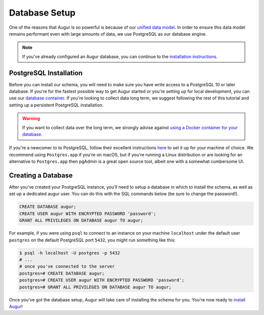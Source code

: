 Database Setup
===============

One of the reasons that Augur is so powerful is because of our `unified data model <../schema/data-model.html>`_.
In order to ensure this data model remains performant even with large amounts of data, we use PostgreSQL as
our database engine. 

.. note::

    If you've already configured an Augur database, you can continue to the `installation instructions <installation.html>`_.


PostgreSQL Installation
~~~~~~~~~~~~~~~~~~~~~~~~

Before you can install our schema, you will need to make sure you have write access to a PostgreSQL 10 or later database. If you're for the fastest possible way to get Augur started or you're setting up for local development, you can use our `database container <../docker/docker.html>`_. If you're looking to collect data long term, we suggest following the rest of this tutorial and setting up a persistent PostgreSQL installation.

.. warning::

    If you want to collect data over the long term, we strongly advise against `using a Docker container for your database <https://vsupalov.com/database-in-docker/>`_.


If you're a newcomer to to PostgreSQL, follow their excellent instructions `here <https://www.postgresql.org/docs/12/tutorial-install.html>`_ to set it up for your machine of choice. We recommend using ``Postgres.app`` if you're on macOS, but if you're running a Linux distribution or are looking for an alternative to ``Postgres.app`` then pgAdmin is a great open source tool, albeit one with a somewhat cumbersome UI.

Creating a Database
~~~~~~~~~~~~~~~~~~~~~

After you've created your PostgreSQL instance, you'll need to setup a database in which to install the schema, as well as set up a dedicated augur user. You can do this with the SQL commands below (be sure to change the password!).

.. code:: 
    
    CREATE DATABASE augur;
    CREATE USER augur WITH ENCRYPTED PASSWORD 'password';
    GRANT ALL PRIVILEGES ON DATABASE augur TO augur;

For example, if you were using ``psql`` to connect to an instance on your machine ``localhost`` under the default user ``postgres`` on the default PostgreSQL port ``5432``, you might run something like this:

.. code::

    $ psql -h localhost -U postgres -p 5432
    # ...
    # once you've connected to the server
    postgres=# CREATE DATABASE augur;
    postgres=# CREATE USER augur WITH ENCRYPTED PASSWORD 'password';
    postgres=# GRANT ALL PRIVILEGES ON DATABASE augur TO augur;


Once you've got the database setup, Augur will take care of installing the schema for you. You're now ready to `install Augur <installation.html>`_!
